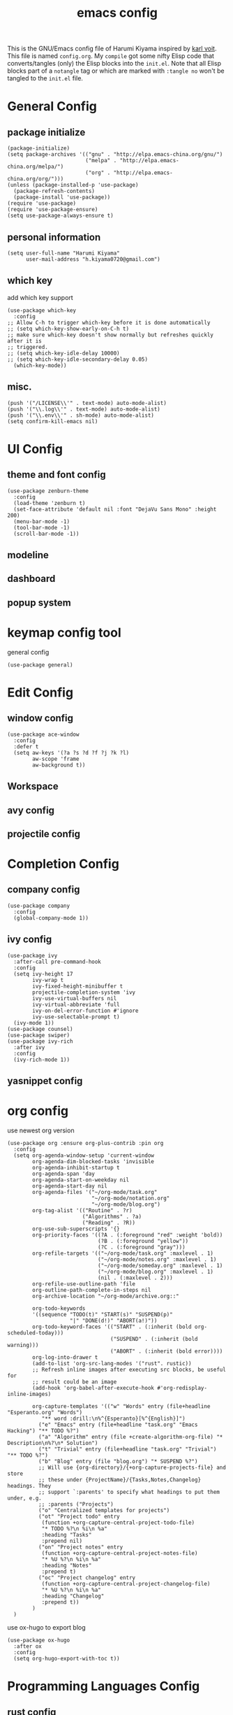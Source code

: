  # -*- mode: org; coding: utf-8; -*-
#+TITLE: emacs config
#+DESCRIPTION: Just A try for literate programming
#+TAGS: notangle
#+STARTUP: indent
This is the GNU/Emacs config file of Harumi Kiyama inspired by [[https://karl-voit.at/2017/06/03/emacs-org/][karl voit]].
This file is named =config.org=. My =compile= got some nifty Elisp
code that converts/tangles (only) the Elisp blocks into the
=init.el=.
Note that all Elisp blocks part of a =notangle= tag or which are
marked with =:tangle no= won't be tangled to the =init.el= file.

* General Config
** package initialize
#+begin_src elisp 
  (package-initialize)
  (setq package-archives '(("gnu" . "http://elpa.emacs-china.org/gnu/")
                           ("melpa" . "http://elpa.emacs-china.org/melpa/")
                           ("org" . "http://elpa.emacs-china.org/org/")))
  (unless (package-installed-p 'use-package)
    (package-refresh-contents)
    (package-install 'use-package))
  (require 'use-package)
  (require 'use-package-ensure)
  (setq use-package-always-ensure t)
#+end_src
** personal information
#+begin_src elisp
(setq user-full-name "Harumi Kiyama"
      user-mail-address "h.kiyama0720@gmail.com")
#+end_src
** which key
add which key support
#+BEGIN_SRC elisp
  (use-package which-key
    :config
  ;; Allow C-h to trigger which-key before it is done automatically
  ;; (setq which-key-show-early-on-C-h t)
  ;; make sure which-key doesn't show normally but refreshes quickly after it is
  ;; triggered.
  ;; (setq which-key-idle-delay 10000)
  ;; (setq which-key-idle-secondary-delay 0.05)
    (which-key-mode))
#+END_SRC
** misc.
#+begin_src elisp
  (push '("/LICENSE\\'" . text-mode) auto-mode-alist)
  (push '("\\.log\\'" . text-mode) auto-mode-alist)
  (push '("\\.env\\'" . sh-mode) auto-mode-alist)
  (setq confirm-kill-emacs nil)
#+end_src
* UI Config
** theme and font config
#+begin_src elisp
  (use-package zenburn-theme
    :config
    (load-theme 'zenburn t)
    (set-face-attribute 'default nil :font "DejaVu Sans Mono" :height 200)
    (menu-bar-mode -1)
    (tool-bar-mode -1)
    (scroll-bar-mode -1))
#+end_src
** modeline
** dashboard
** popup system
* keymap config tool
general config
#+begin_src elisp
(use-package general)
#+end_src
* Edit Config
** window config
#+BEGIN_SRC elisp
(use-package ace-window
  :config
  :defer t
  (setq aw-keys '(?a ?s ?d ?f ?j ?k ?l)
        aw-scope 'frame
        aw-background t))
#+END_SRC
** Workspace
** avy config
** projectile config
* Completion Config
** company config
#+begin_src elisp
  (use-package company
    :config
    (global-company-mode 1))
#+end_src
** ivy config
#+begin_src elisp
(use-package ivy
  :after-call pre-command-hook
  :config
  (setq ivy-height 17
        ivy-wrap t
        ivy-fixed-height-minibuffer t
        projectile-completion-system 'ivy
        ivy-use-virtual-buffers nil
        ivy-virtual-abbreviate 'full
        ivy-on-del-error-function #'ignore
        ivy-use-selectable-prompt t)
  (ivy-mode 1))
(use-package counsel)
(use-package swiper)
(use-package ivy-rich
  :after ivy
  :config
  (ivy-rich-mode 1))
#+end_src
** yasnippet config
* org config
use newest org version
#+BEGIN_SRC elisp
(use-package org :ensure org-plus-contrib :pin org
  :config
  (setq org-agenda-window-setup 'current-window
        org-agenda-dim-blocked-tasks 'invisible
        org-agenda-inhibit-startup t
        org-agenda-span 'day
        org-agenda-start-on-weekday nil
        org-agenda-start-day nil
        org-agenda-files '("~/org-mode/task.org"
                           "~/org-mode/notation.org"
                           "~/org-mode/blog.org")
        org-tag-alist '(("Routine" . ?r)
                        ("Algorithms" . ?a)
                        ("Reading" . ?R))
        org-use-sub-superscripts '{}
        org-priority-faces '((?A . (:foreground "red" :weight 'bold))
                             (?B . (:foreground "yellow"))
                             (?C . (:foreground "gray")))
        org-refile-targets '(("~/org-mode/task.org" :maxlevel . 1)
                             ("~/org-mode/notes.org" :maxlevel . 1)
                             ("~/org-mode/someday.org" :maxlevel . 1)
                             ("~/org-mode/blog.org" :maxlevel . 1)
                             (nil . (:maxlevel . 2)))
        org-refile-use-outline-path 'file
        org-outline-path-complete-in-steps nil
        org-archive-location "~/org-mode/archive.org::"

        org-todo-keywords
        '((sequence "TODO(t)" "START(s)" "SUSPEND(p)"
                    "|" "DONE(d!)" "ABORT(a!)"))
        org-todo-keyword-faces '(("START" . (:inherit (bold org-scheduled-today)))
                                 ("SUSPEND" . (:inherit (bold warning)))
                                 ("ABORT" . (:inherit (bold error))))
        org-log-into-drawer t
        (add-to-list 'org-src-lang-modes '("rust". rustic))
        ;; Refresh inline images after executing src blocks, be useful for
        ;; result could be an image
        (add-hook 'org-babel-after-execute-hook #'org-redisplay-inline-images)

        org-capture-templates '(("w" "Words" entry (file+headline "Esperanto.org" "Words")
           "** word :drill:\n%^{Esperanto}[%^{English}]")
          ("e" "Emacs" entry (file+headline "task.org" "Emacs Hacking") "** TODO %?")
          ("a" "Algorithm" entry (file +create-algorithm-org-file) "* Description\n%?\n* Solution")
          ("t" "Trivial" entry (file+headline "task.org" "Trivial") "** TODO %?")
          ("b" "Blog" entry (file "blog.org") "* SUSPEND %?")
          ;; Will use {org-directory}/{+org-capture-projects-file} and store
          ;; these under {ProjectName}/{Tasks,Notes,Changelog} headings. They
          ;; support `:parents' to specify what headings to put them under, e.g.
          ;; :parents ("Projects")
          ("o" "Centralized templates for projects")
          ("ot" "Project todo" entry
           (function +org-capture-central-project-todo-file)
           "* TODO %?\n %i\n %a"
           :heading "Tasks"
           :prepend nil)
          ("on" "Project notes" entry
           (function +org-capture-central-project-notes-file)
           "* %U %?\n %i\n %a"
           :heading "Notes"
           :prepend t)
          ("oc" "Project changelog" entry
           (function +org-capture-central-project-changelog-file)
           "* %U %?\n %i\n %a"
           :heading "Changelog"
           :prepend t))
        )
  )
#+END_SRC

use ox-hugo to export blog
#+begin_src elisp
(use-package ox-hugo
  :after ox
  :config
  (setq org-hugo-export-with-toc t))
#+end_src
* Programming Languages Config
** rust config
** lisp config
use lispy to edit
#+begin_src elisp
(use-package lispy
  :hook
  ((common-lisp-mode . lispy-mode)
   (emacs-lisp-mode . lispy-mode)
   (scheme-mode . lispy-mode)
   (racket-mode . lispy-mode)
   (hy-mode . lispy-mode)
   (lfe-mode . lispy-mode)
   (dune-mode . lispy-mode)
   (clojure-mode . lispy-mode))
  :config
  (setq lispy-close-quotes-at-end-p t)
  (add-hook 'lispy-mode-hook #'turn-off-smartparens-mode))
#+end_src
*** elisp config
** python config
* Natural Languages Config
** English
* Evil Config :notangle:
#+BEGIN_SRC elisp
  (use-package evil
    :config
    (evil-mode 1)
  (defadvice evil-insert-state (around emacs-state-instead-of-insert-state activate)
    (evil-emacs-state)))
#+END_SRC
